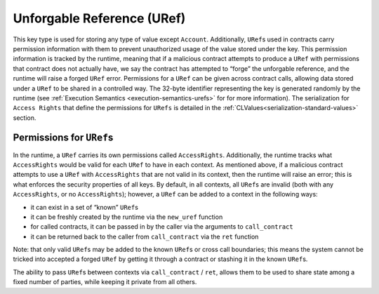 .. _uref-head:

Unforgable Reference (URef)
===========================

This key type is used for storing any type of value except ``Account``.
Additionally, ``URef``\ s used in contracts carry permission information with them
to prevent unauthorized usage of the value stored under the key. This permission
information is tracked by the runtime, meaning that if a malicious contract
attempts to produce a ``URef`` with permissions that contract does not actually
have, we say the contract has attempted to “forge” the unforgable reference, and
the runtime will raise a forged ``URef`` error. Permissions for a ``URef`` can be
given across contract calls, allowing data stored under a ``URef`` to be shared in
a controlled way. The 32-byte identifier representing the key is generated
randomly by the runtime (see :ref:`Execution Semantics <execution-semantics-urefs>` for
for more information). The serialization for ``Access Rights`` that define the permissions for ``URefs`` is detailed in the :ref:`CLValues<serialization-standard-values>` section.


.. _uref-permissions:

Permissions for ``URef``\ s
~~~~~~~~~~~~~~~~~~~~~~~~~~~

In the runtime, a ``URef`` carries its own permissions called ``AccessRights``.
Additionally, the runtime tracks what ``AccessRights`` would be valid for each
``URef`` to have in each context. As mentioned above, if a malicious contract
attempts to use a ``URef`` with ``AccessRights`` that are not valid in its
context, then the runtime will raise an error; this is what enforces the
security properties of all keys. By default, in all contexts, all ``URef``\ s
are invalid (both with any ``AccessRights``, or no ``AccessRights``); however, a
``URef`` can be added to a context in the following ways:

-  it can exist in a set of “known” ``URef``\ s
-  it can be freshly created by the runtime via the ``new_uref`` function
-  for called contracts, it can be passed in by the caller via the arguments to
   ``call_contract``
-  it can be returned back to the caller from ``call_contract`` via the ``ret``
   function

Note: that only valid ``URef``\ s may be added to the known ``URef``\ s or cross call
boundaries; this means the system cannot be tricked into accepted a forged
``URef`` by getting it through a contract or stashing it in the known ``URef``\ s.

The ability to pass ``URef``\ s between contexts via ``call_contract`` / ``ret``, allows
them to be used to share state among a fixed number of parties, while keeping it
private from all others.